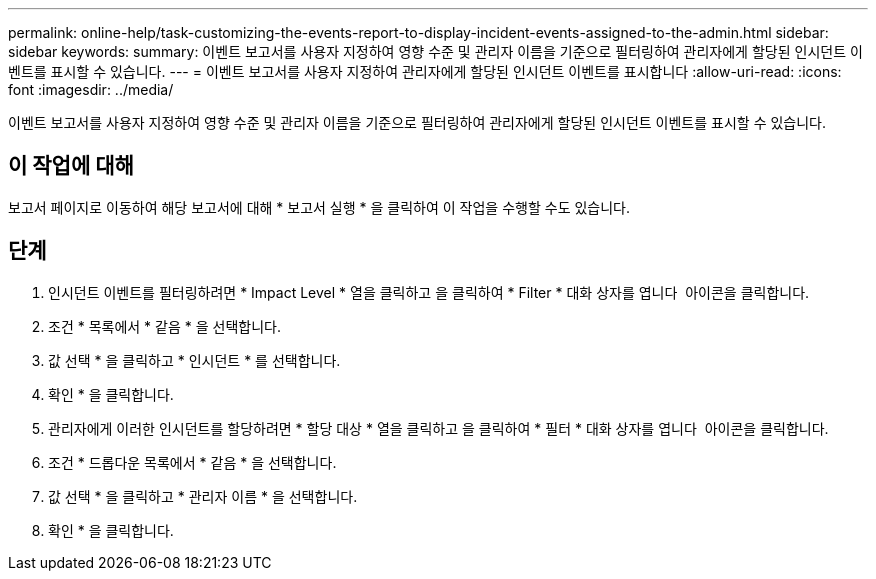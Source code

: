 ---
permalink: online-help/task-customizing-the-events-report-to-display-incident-events-assigned-to-the-admin.html 
sidebar: sidebar 
keywords:  
summary: 이벤트 보고서를 사용자 지정하여 영향 수준 및 관리자 이름을 기준으로 필터링하여 관리자에게 할당된 인시던트 이벤트를 표시할 수 있습니다. 
---
= 이벤트 보고서를 사용자 지정하여 관리자에게 할당된 인시던트 이벤트를 표시합니다
:allow-uri-read: 
:icons: font
:imagesdir: ../media/


[role="lead"]
이벤트 보고서를 사용자 지정하여 영향 수준 및 관리자 이름을 기준으로 필터링하여 관리자에게 할당된 인시던트 이벤트를 표시할 수 있습니다.



== 이 작업에 대해

보고서 페이지로 이동하여 해당 보고서에 대해 * 보고서 실행 * 을 클릭하여 이 작업을 수행할 수도 있습니다.



== 단계

. 인시던트 이벤트를 필터링하려면 * Impact Level * 열을 클릭하고 을 클릭하여 * Filter * 대화 상자를 엽니다 image:../media/click-to-filter.gif[""] 아이콘을 클릭합니다.
. 조건 * 목록에서 * 같음 * 을 선택합니다.
. 값 선택 * 을 클릭하고 * 인시던트 * 를 선택합니다.
. 확인 * 을 클릭합니다.
. 관리자에게 이러한 인시던트를 할당하려면 * 할당 대상 * 열을 클릭하고 을 클릭하여 * 필터 * 대화 상자를 엽니다 image:../media/click-to-filter.gif[""] 아이콘을 클릭합니다.
. 조건 * 드롭다운 목록에서 * 같음 * 을 선택합니다.
. 값 선택 * 을 클릭하고 * 관리자 이름 * 을 선택합니다.
. 확인 * 을 클릭합니다.

